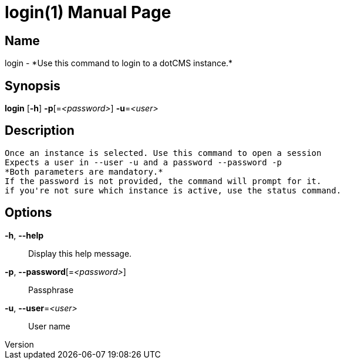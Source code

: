 // tag::picocli-generated-full-manpage[]
// tag::picocli-generated-man-section-header[]
:doctype: manpage
:revnumber: 
:manmanual: Login Manual
:mansource: 
:man-linkstyle: pass:[blue R < >]
= login(1)

// end::picocli-generated-man-section-header[]

// tag::picocli-generated-man-section-name[]
== Name

login - *Use this command to login to a dotCMS instance.*

// end::picocli-generated-man-section-name[]

// tag::picocli-generated-man-section-synopsis[]
== Synopsis

*login* [*-h*] *-p*[=_<password>_] *-u*=_<user>_

// end::picocli-generated-man-section-synopsis[]

// tag::picocli-generated-man-section-description[]
== Description

 Once an instance is selected. Use this command to open a session
 Expects a user in --user -u and a password --password -p
 *Both parameters are mandatory.*
 If the password is not provided, the command will prompt for it.
 if you're not sure which instance is active, use the status command.


// end::picocli-generated-man-section-description[]

// tag::picocli-generated-man-section-options[]
== Options

*-h*, *--help*::
  Display this help message.

*-p*, *--password*[=_<password>_]::
  Passphrase

*-u*, *--user*=_<user>_::
  User name

// end::picocli-generated-man-section-options[]

// tag::picocli-generated-man-section-arguments[]
// end::picocli-generated-man-section-arguments[]

// tag::picocli-generated-man-section-commands[]
// end::picocli-generated-man-section-commands[]

// tag::picocli-generated-man-section-exit-status[]
// end::picocli-generated-man-section-exit-status[]

// tag::picocli-generated-man-section-footer[]
// end::picocli-generated-man-section-footer[]

// end::picocli-generated-full-manpage[]
